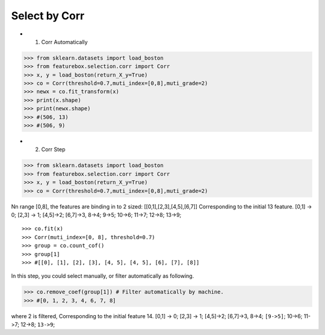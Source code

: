 Select by Corr
================


- 1. Corr Automatically

>>> from sklearn.datasets import load_boston
>>> from featurebox.selection.corr import Corr
>>> x, y = load_boston(return_X_y=True)
>>> co = Corr(threshold=0.7,muti_index=[0,8],muti_grade=2)
>>> newx = co.fit_transform(x)
>>> print(x.shape)
>>> print(newx.shape)
>>> #(506, 13)
>>> #(506, 9)


- 2. Corr Step

>>> from sklearn.datasets import load_boston
>>> from featurebox.selection.corr import Corr
>>> x, y = load_boston(return_X_y=True)
>>> co = Corr(threshold=0.7,muti_index=[0,8],muti_grade=2)

Nn range [0,8], the features are binding in to 2 sized: [[0,1],[2,3],[4,5],[6,7]]
Corresponding to the initial 13 feature.
[0,1] -> 0; [2,3] -> 1; [4,5]->2; [6,7]->3, 8->4; 9->5; 10->6; 11->7; 12->8; 13->9;
::

>>> co.fit(x)
>>> Corr(muti_index=[0, 8], threshold=0.7)
>>> group = co.count_cof()
>>> group[1]
>>> #[[0], [1], [2], [3], [4, 5], [4, 5], [6], [7], [8]]


In this step, you could select manually, or filter automatically as following.

>>> co.remove_coef(group[1]) # Filter automatically by machine.
>>> #[0, 1, 2, 3, 4, 6, 7, 8]

where 2 is filtered, Corresponding to the initial feature 14.
[0,1] -> 0; [2,3] -> 1; [4,5]->2; [6,7]->3, 8->4; ``[9->5]``; 10->6; 11->7; 12->8; ``13->9``;